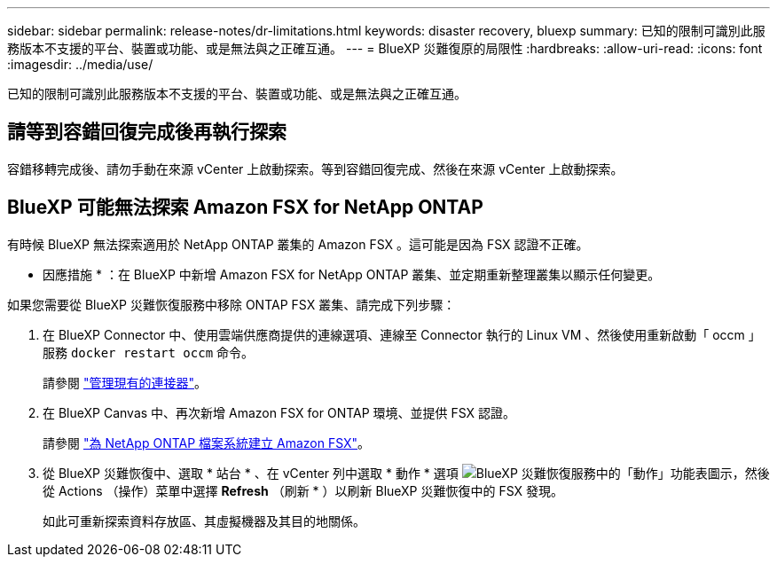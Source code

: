 ---
sidebar: sidebar 
permalink: release-notes/dr-limitations.html 
keywords: disaster recovery, bluexp 
summary: 已知的限制可識別此服務版本不支援的平台、裝置或功能、或是無法與之正確互通。 
---
= BlueXP 災難復原的局限性
:hardbreaks:
:allow-uri-read: 
:icons: font
:imagesdir: ../media/use/


[role="lead"]
已知的限制可識別此服務版本不支援的平台、裝置或功能、或是無法與之正確互通。



== 請等到容錯回復完成後再執行探索

容錯移轉完成後、請勿手動在來源 vCenter 上啟動探索。等到容錯回復完成、然後在來源 vCenter 上啟動探索。



== BlueXP 可能無法探索 Amazon FSX for NetApp ONTAP

有時候 BlueXP 無法探索適用於 NetApp ONTAP 叢集的 Amazon FSX 。這可能是因為 FSX 認證不正確。

* 因應措施 * ：在 BlueXP 中新增 Amazon FSX for NetApp ONTAP 叢集、並定期重新整理叢集以顯示任何變更。

如果您需要從 BlueXP 災難恢復服務中移除 ONTAP FSX 叢集、請完成下列步驟：

. 在 BlueXP Connector 中、使用雲端供應商提供的連線選項、連線至 Connector 執行的 Linux VM 、然後使用重新啟動「 occm 」服務 `docker restart occm` 命令。
+
請參閱 https://docs.netapp.com/us-en/bluexp-setup-admin/task-managing-connectors.html#connect-to-the-linux-vm["管理現有的連接器"^]。

. 在 BlueXP Canvas 中、再次新增 Amazon FSX for ONTAP 環境、並提供 FSX 認證。
+
請參閱 https://docs.aws.amazon.com/fsx/latest/ONTAPGuide/getting-started-step1.html["為 NetApp ONTAP 檔案系統建立 Amazon FSX"^]。

. 從 BlueXP 災難恢復中、選取 * 站台 * 、在 vCenter 列中選取 * 動作 * 選項 image:../use/icon-vertical-dots.png["BlueXP 災難恢復服務中的「動作」功能表圖示"]，然後從 Actions （操作）菜單中選擇 *Refresh* （刷新 * ）以刷新 BlueXP 災難恢復中的 FSX 發現。
+
如此可重新探索資料存放區、其虛擬機器及其目的地關係。


